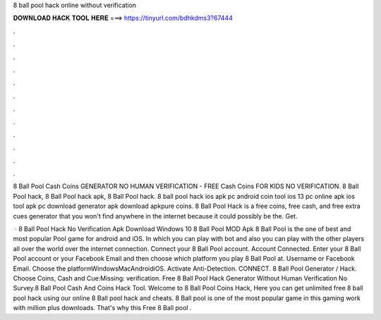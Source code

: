 8 ball pool hack online without verification



𝐃𝐎𝐖𝐍𝐋𝐎𝐀𝐃 𝐇𝐀𝐂𝐊 𝐓𝐎𝐎𝐋 𝐇𝐄𝐑𝐄 ===> https://tinyurl.com/bdhkdms3?67444



.



.



.



.



.



.



.



.



.



.



.



.

8 Ball Pool Cash Coins GENERATOR NO HUMAN VERIFICATION - FREE Cash Coins FOR KIDS NO VERIFICATION. 8 Ball Pool hack, 8 Ball Pool hack apk, 8 Ball Pool hack. 8 ball pool hack ios apk pc android coin tool ios 13 pc online apk ios tool apk pc download generator apk download apkpure coins. 8 Ball Pool Hack is a free coins, free cash, and free extra cues generator that you won't find anywhere in the internet because it could possibly be the. Get.

 · 8 Ball Pool Hack No Verification Apk Download Windows 10 8 Ball Pool MOD Apk 8 Ball Pool is the one of best and most popular Pool game for android and iOS. In which you can play with bot and also you can play with the other players all over the world over the internet connection. Connect your 8 Ball Pool account. Account Connected. Enter your 8 Ball Pool account or your Facebook Email and then choose which platform you play 8 Ball Pool at. Username or Facebook Email. Choose the platformWindowsMacAndroidiOS. Activate Anti-Detection. CONNECT. 8 Ball Pool Generator / Hack. Choose Coins, Cash and Cue:Missing: verification. Free 8 Ball Pool Hack Generator Without Human Verification No Survey.8 Ball Pool Cash And Coins Hack Tool. Welcome to 8 Ball Pool Coins Hack, Here you can get unlimited free 8 ball pool hack using our online 8 Ball pool hack and cheats. 8 Ball pool is one of the most popular game in this gaming work with million plus downloads. That's why this Free 8 Ball pool .
